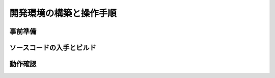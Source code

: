 =========================
開発環境の構築と操作手順
=========================

事前準備
=========

ソースコードの入手とビルド
===========================

動作確認
=========
